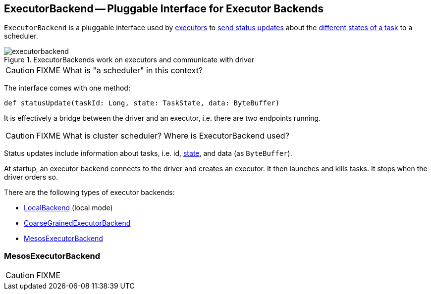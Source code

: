 == [[ExecutorBackend]] ExecutorBackend -- Pluggable Interface for Executor Backends

`ExecutorBackend` is a pluggable interface used by link:spark-executor.adoc[executors] to <<statusUpdate, send status updates>> about the link:spark-taskscheduler-tasks.adoc#states[different states of a task] to a scheduler.

.ExecutorBackends work on executors and communicate with driver
image::images/executorbackend.png[align="center"]

CAUTION: FIXME What is "a scheduler" in this context?

The interface comes with one method:

[[statusUpdate]]
```
def statusUpdate(taskId: Long, state: TaskState, data: ByteBuffer)
```

It is effectively a bridge between the driver and an executor, i.e. there are two endpoints running.

CAUTION: FIXME What is cluster scheduler? Where is ExecutorBackend used?

Status updates include information about tasks, i.e. id, link:spark-taskscheduler-tasks.adoc#states[state], and data (as `ByteBuffer`).

At startup, an executor backend connects to the driver and creates an executor. It then launches and kills tasks. It stops when the driver orders so.

There are the following types of executor backends:

* link:spark-local.adoc#LocalBackend[LocalBackend] (local mode)
* link:spark-executor-backends-CoarseGrainedExecutorBackend.adoc[CoarseGrainedExecutorBackend]
* <<MesosExecutorBackend, MesosExecutorBackend>>

=== [[MesosExecutorBackend]] MesosExecutorBackend

CAUTION: FIXME
